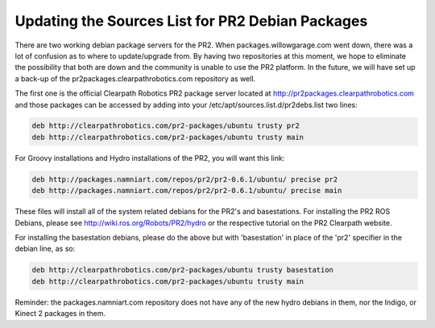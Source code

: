 Updating the Sources List for PR2 Debian Packages
===================================================

There are two working debian package servers for the PR2. When packages.willowgarage.com went down, there was a lot of confusion as to where to update/upgrade from. By having two repositories at this moment, we hope to eliminate the possibility that both are down and the community is unable to use the PR2 platform. In the future, we will have set up a back-up of the pr2packages.clearpathrobotics.com repository as well.

The first one is the official Clearpath Robotics PR2 package server located at http://pr2packages.clearpathrobotics.com and those packages can be accessed by adding into your /etc/apt/sources.list.d/pr2debs.list two lines:

.. code:: bash

	deb http://clearpathrobotics.com/pr2-packages/ubuntu trusty pr2
	deb http://clearpathrobotics.com/pr2-packages/ubuntu trusty main

For Groovy installations and Hydro installations of the PR2, you will want this link:

.. code:: bash

	deb http://packages.namniart.com/repos/pr2/pr2-0.6.1/ubuntu/ precise pr2
	deb http://packages.namniart.com/repos/pr2/pr2-0.6.1/ubuntu/ precise main

These files will install all of the system related debians for the PR2's and basestations. For installing the PR2 ROS Debians, please see http://wiki.ros.org/Robots/PR2/hydro or the respective tutorial on the PR2 Clearpath website.

For installing the basestation debians, please do the above but with 'basestation' in place of the 'pr2' specifier in the debian line, as so:

.. code:: bash

	deb http://clearpathrobotics.com/pr2-packages/ubuntu trusty basestation
	deb http://clearpathrobotics.com/pr2-packages/ubuntu trusty main

Reminder: the packages.namniart.com repository does not have any of the new hydro debians in them, nor the Indigo, or Kinect 2 packages in them.

